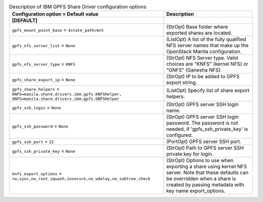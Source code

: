 ..
    Warning: Do not edit this file. It is automatically generated from the
    software project's code and your changes will be overwritten.

    The tool to generate this file lives in openstack-doc-tools repository.

    Please make any changes needed in the code, then run the
    autogenerate-config-doc tool from the openstack-doc-tools repository, or
    ask for help on the documentation mailing list, IRC channel or meeting.

.. list-table:: Description of IBM GPFS Share Driver configuration options
   :header-rows: 1
   :class: config-ref-table

   * - Configuration option = Default value
     - Description
   * - **[DEFAULT]**
     -
   * - ``gpfs_mount_point_base`` = ``$state_path/mnt``
     - (StrOpt) Base folder where exported shares are located.
   * - ``gpfs_nfs_server_list`` = ``None``
     - (ListOpt) A list of the fully qualified NFS server names that make up the OpenStack Manila configuration.
   * - ``gpfs_nfs_server_type`` = ``KNFS``
     - (StrOpt) NFS Server type. Valid choices are "KNFS" (kernel NFS) or "GNFS" (Ganesha NFS).
   * - ``gpfs_share_export_ip`` = ``None``
     - (StrOpt) IP to be added to GPFS export string.
   * - ``gpfs_share_helpers`` = ``KNFS=manila.share.drivers.ibm.gpfs.KNFSHelper, GNFS=manila.share.drivers.ibm.gpfs.GNFSHelper``
     - (ListOpt) Specify list of share export helpers.
   * - ``gpfs_ssh_login`` = ``None``
     - (StrOpt) GPFS server SSH login name.
   * - ``gpfs_ssh_password`` = ``None``
     - (StrOpt) GPFS server SSH login password. The password is not needed, if 'gpfs_ssh_private_key' is configured.
   * - ``gpfs_ssh_port`` = ``22``
     - (PortOpt) GPFS server SSH port.
   * - ``gpfs_ssh_private_key`` = ``None``
     - (StrOpt) Path to GPFS server SSH private key for login.
   * - ``knfs_export_options`` = ``rw,sync,no_root_squash,insecure,no_wdelay,no_subtree_check``
     - (StrOpt) Options to use when exporting a share using kernel NFS server. Note that these defaults can be overridden when a share is created by passing metadata with key name export_options.
